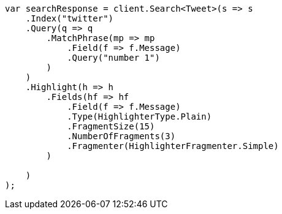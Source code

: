 // search/request/highlighting.asciidoc:812

////
IMPORTANT NOTE
==============
This file is generated from method Line812 in https://github.com/elastic/elasticsearch-net/tree/master/tests/Examples/Search/Request/HighlightingPage.cs#L765-L807.
If you wish to submit a PR to change this example, please change the source method above and run

dotnet run -- asciidoc

from the ExamplesGenerator project directory, and submit a PR for the change at
https://github.com/elastic/elasticsearch-net/pulls
////

[source, csharp]
----
var searchResponse = client.Search<Tweet>(s => s
    .Index("twitter")
    .Query(q => q
        .MatchPhrase(mp => mp
            .Field(f => f.Message)
            .Query("number 1")
        )
    )
    .Highlight(h => h
        .Fields(hf => hf
            .Field(f => f.Message)
            .Type(HighlighterType.Plain)
            .FragmentSize(15)
            .NumberOfFragments(3)
            .Fragmenter(HighlighterFragmenter.Simple)
        )

    )
);
----
